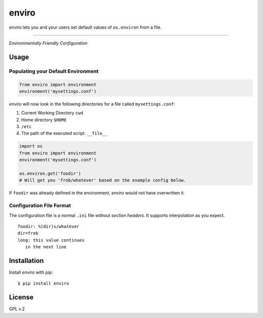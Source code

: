 enviro
======

`enviro` lets you and your users set default values of ``os.environ`` from a file.

....

.. image:: http://media.giphy.com/media/gBxL0G0DqZd84/giphy.gif
    :alt: Environment Friendly!
    :align: left
    :target: https://pypi.python.org/pypi/enviro

*Environmentally Friendly Configuration*



Usage
-----

Populating your Default Environment
~~~~~~~~~~~~~~~~~~~~~~~~~~~~~~~~~~~

.. code:: python

    from enviro import environment
    environment('mysettings.conf')

`enviro` will now look in the following directories for a file called ``mysettings.conf``:

1. Current Working Directory ``cwd``
2. Home directory ``$HOME``
3. ``/etc``
4. The path of the executed script. ``__file__``

.. image:: http://i.imgur.com/Bp9pZ4k.jpg

.. code:: python

    import os
    from enviro import environment
    environment('mysettings.conf')

    os.environ.get('foodir')
    # Will get you 'frob/whatever' based on the example config below.

If ``foodir`` was already defined in the environment, `enviro` would not have overwritten it.

Configuration File Format
~~~~~~~~~~~~~~~~~~~~~~~~~

The configuration file is a normal ``.ini`` file *without section headers*. It supports interpolation as you expect.

::

    foodir: %(dir)s/whatever
    dir=frob
    long: this value continues
       in the next line

Installation
------------

Install *enviro* with pip:

::

    $ pip install enviro


License
-------

GPL v.2